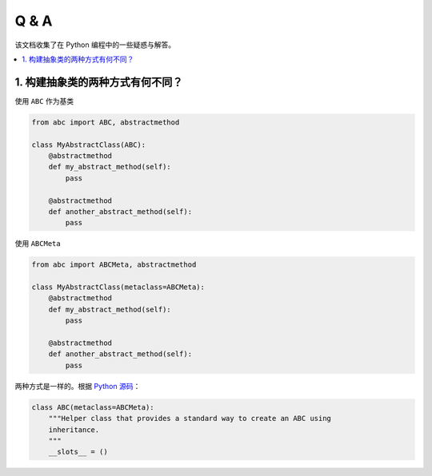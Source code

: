 .. _questions:

======================
Q & A
======================

该文档收集了在 Python 编程中的一些疑惑与解答。

.. contents:: :local:


.. _abstract_con:

1. 构建抽象类的两种方式有何不同？
___________________________

使用 ``ABC`` 作为基类

.. code-block:: python

    from abc import ABC, abstractmethod

    class MyAbstractClass(ABC):
        @abstractmethod
        def my_abstract_method(self):
            pass

        @abstractmethod
        def another_abstract_method(self):
            pass

使用 ``ABCMeta``

.. code-block:: python

    from abc import ABCMeta, abstractmethod

    class MyAbstractClass(metaclass=ABCMeta):
        @abstractmethod
        def my_abstract_method(self):
            pass

        @abstractmethod
        def another_abstract_method(self):
            pass

两种方式是一样的。根据 `Python 源码 <https://github.com/python/cpython/blob/main/Lib/abc.py>`_：

.. code-block:: python

    class ABC(metaclass=ABCMeta):
        """Helper class that provides a standard way to create an ABC using
        inheritance.
        """
        __slots__ = ()
